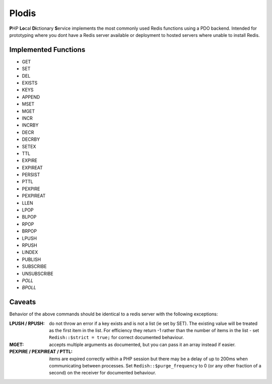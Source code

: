 Plodis
------

\ **P**\ HP **Lo**\ cal **Di**\ ctionary **S**\ ervice implements the most commonly used 
Redis functions using a PDO backend.  Intended for prototyping where you
dont have a Redis server available or deployment to hosted servers where unable to install Redis.

Implemented Functions
=====================

* GET
* SET
* DEL
* EXISTS
* KEYS
* APPEND
* MSET
* MGET
* INCR
* INCRBY
* DECR
* DECRBY
* SETEX
* TTL
* EXPIRE
* EXPIREAT
* PERSIST
* PTTL
* PEXPIRE
* PEXPIREAT
* LLEN
* LPOP
* BLPOP
* RPOP
* BRPOP
* LPUSH
* RPUSH
* LINDEX
* PUBLISH
* SUBSCRIBE
* UNSUBSCRIBE
* *POLL*
* *BPOLL*

Caveats
=======
Behavior of the above commands should be identical to a redis server with the following exceptions:

:LPUSH / RPUSH:
   do not throw an error if a key exists and is not a list (ie set by SET).  The existing value will be treated as the first item
   in the list.  For efficiency they return -1 rather than the number of items in the list - set ``Redish::$strict = true;``
   for correct documented behaviour.
:MGET:
   accepts multiple arguments as documented, but you can pass it an array instead if easier.
:PEXPIRE / PEXPIREAT / PTTL:
   items are expired correctly within a PHP session but there may be a delay of up to 200ms when communicating between processes. Set
   ``Redish::$purge_frequency`` to 0 (or any other fraction of a second) on the receiver for documented behaviour.  